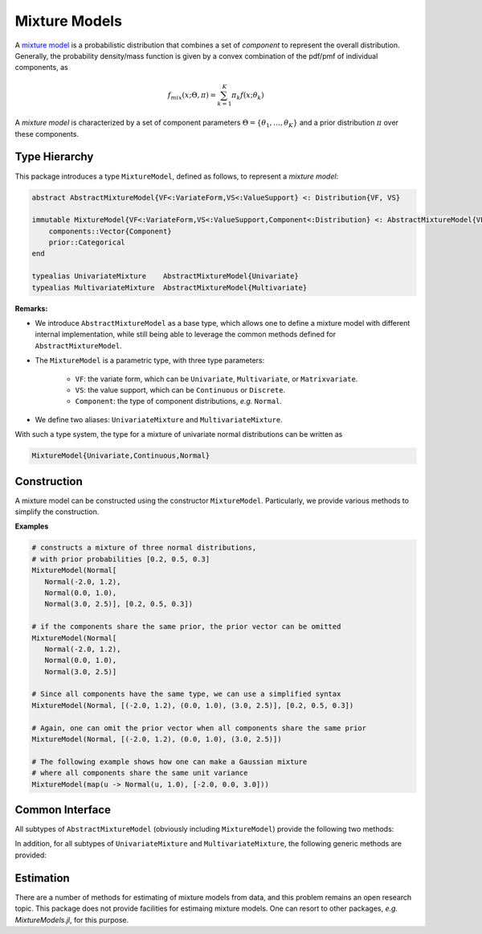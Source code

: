 .. _mixture:

Mixture Models
=================

A `mixture model <http://en.wikipedia.org/wiki/Mixture_model>`_ is a probabilistic distribution that combines a set of *component* to represent the overall distribution. Generally, the probability density/mass function is given by a convex combination of the pdf/pmf of individual components, as

.. math::

    f_{mix}(x; \Theta, \pi) = \sum_{k=1}^K \pi_k f(x; \theta_k)

A *mixture model* is characterized by a set of component parameters :math:`\Theta=\{\theta_1, \ldots, \theta_K\}` and a prior distribution :math:`\pi` over these components. 


Type Hierarchy
-----------------

This package introduces a type ``MixtureModel``, defined as follows, to represent a *mixture model*:

.. code-block:: julia

    abstract AbstractMixtureModel{VF<:VariateForm,VS<:ValueSupport} <: Distribution{VF, VS}

    immutable MixtureModel{VF<:VariateForm,VS<:ValueSupport,Component<:Distribution} <: AbstractMixtureModel{VF,VS}
        components::Vector{Component}
        prior::Categorical
    end

    typealias UnivariateMixture    AbstractMixtureModel{Univariate} 
    typealias MultivariateMixture  AbstractMixtureModel{Multivariate}

**Remarks:**

- We introduce ``AbstractMixtureModel`` as a base type, which allows one to define a mixture model with different internal implementation, while still being able to leverage the common methods defined for ``AbstractMixtureModel``.

- The ``MixtureModel`` is a parametric type, with three type parameters: 

    - ``VF``: the variate form, which can be ``Univariate``, ``Multivariate``, or ``Matrixvariate``.
    - ``VS``: the value support, which can be ``Continuous`` or ``Discrete``.
    - ``Component``: the type of component distributions, *e.g.* ``Normal``.

- We define two aliases: ``UnivariateMixture`` and ``MultivariateMixture``.

With such a type system, the type for a mixture of univariate normal distributions can be written as 

.. code-block:: julia

    MixtureModel{Univariate,Continuous,Normal}


Construction
--------------

A mixture model can be constructed using the constructor ``MixtureModel``. Particularly, we provide various methods to simplify the construction.

.. function:: MixtureModel(components, prior)

    Construct a mixture model with a vector of components and a prior probability vector.

.. function:: MixtureModel(components)

    Construct a mixture model with a vector of components. All components share the same prior probability.

.. function:: MixtureModel(C, params, prior)

    Construct a mixture model with component type ``C``, a vector of parameters for constructing the components given by ``params``, and a prior probability vector.

.. function::  MixtureModel(C, params)

    Construct a mixture model with component type ``C`` and a vector of parameters for constructing the components given by ``params``. All components share the same prior probability.


**Examples**

.. code-block:: julia

    # constructs a mixture of three normal distributions,
    # with prior probabilities [0.2, 0.5, 0.3]
    MixtureModel(Normal[
       Normal(-2.0, 1.2),
       Normal(0.0, 1.0),
       Normal(3.0, 2.5)], [0.2, 0.5, 0.3])

    # if the components share the same prior, the prior vector can be omitted
    MixtureModel(Normal[
       Normal(-2.0, 1.2),
       Normal(0.0, 1.0),
       Normal(3.0, 2.5)]

    # Since all components have the same type, we can use a simplified syntax
    MixtureModel(Normal, [(-2.0, 1.2), (0.0, 1.0), (3.0, 2.5)], [0.2, 0.5, 0.3])

    # Again, one can omit the prior vector when all components share the same prior
    MixtureModel(Normal, [(-2.0, 1.2), (0.0, 1.0), (3.0, 2.5)])

    # The following example shows how one can make a Gaussian mixture
    # where all components share the same unit variance 
    MixtureModel(map(u -> Normal(u, 1.0), [-2.0, 0.0, 3.0]))


Common Interface
------------------

All subtypes of ``AbstractMixtureModel`` (obviously including ``MixtureModel``) provide the following two methods:

.. function:: components(d)

    Get a list of components of the mixture model ``d``.

.. function:: probs(d)

    Get the vector of prior probabilities of all components of ``d``.

.. function:: component_type(d)

    The type of the components of ``d``.


In addition, for all subtypes of ``UnivariateMixture`` and ``MultivariateMixture``, the following generic methods are provided:

.. function:: mean(d)

    Compute the overall mean (expectation).

.. function:: var(d)

    Compute the overall variance (only for ``UnivariateMixture``).

.. function:: length(d)

    The length of each sample (only for ``Multivariate``).

.. function:: pdf(d, x)

    Evaluate the (mixed) probability density function over ``x``. Here, ``x`` can be a single sample or an array of multiple samples.

.. function:: pdf(d, x)

    Evaluate the logarithm of the (mixed) probability density function over ``x``. Here, ``x`` can be a single sample or an array of multiple samples.

.. function:: rand(d)

    Draw a sample from the mixture model ``d``.

.. function:: rand(d, n)

    Draw ``n`` samples from ``d``.

.. function:: rand!(d, r)

    Draw multiple samples from ``d`` and write them to ``r``.


Estimation
-----------

There are a number of methods for estimating of mixture models from data, and this problem remains an open research topic. This package does not provide facilities for estimaing mixture models. One can resort to other packages, *e.g.* *MixtureModels.jl*, for this purpose.


